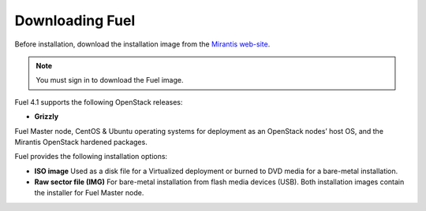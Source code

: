 .. raw:: pdf

   PageBreak

.. index:: Download Fuel

Downloading Fuel
================

Before installation, download the installation image from the `Mirantis
web-site <http://fuel.mirantis.com/redirect-page/>`_.

.. note::  You must sign in to download the Fuel image.

Fuel 4.1 supports the following OpenStack releases:

* **Grizzly** 

Fuel Master node, CentOS & Ubuntu operating systems for deployment as
an OpenStack nodes’ host OS, and the Mirantis OpenStack hardened packages.

Fuel provides the following installation options: 

* **ISO image**
  Used as a disk file for a Virtualized deployment
  or burned to DVD media for a bare-metal installation.

* **Raw sector file (IMG)**
  For bare-metal installation from flash media devices (USB).
  Both installation images contain the installer for Fuel Master node.

.. seealso:: `Downloads <http://fuel.mirantis.com/your-downloads/>`_  
